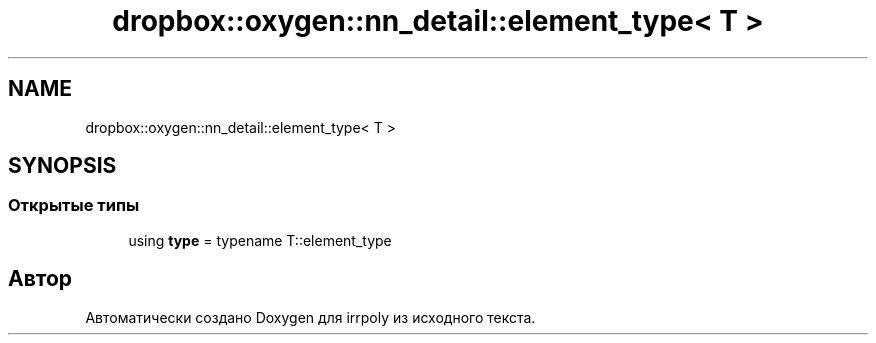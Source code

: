 .TH "dropbox::oxygen::nn_detail::element_type< T >" 3 "Пн 1 Июн 2020" "Version 2.2.0" "irrpoly" \" -*- nroff -*-
.ad l
.nh
.SH NAME
dropbox::oxygen::nn_detail::element_type< T >
.SH SYNOPSIS
.br
.PP
.SS "Открытые типы"

.in +1c
.ti -1c
.RI "using \fBtype\fP = typename T::element_type"
.br
.in -1c

.SH "Автор"
.PP 
Автоматически создано Doxygen для irrpoly из исходного текста\&.
